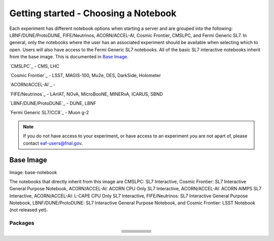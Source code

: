 *********
Getting started - Choosing a Notebook
*********

Each experiment has different notebook options when starting a server and are grouped into the following: LBNF/DUNE/ProtoDUNE, FIFE/Neutrinos, ACORN/ACCEL-AI, Cosmic Frontier, CMSLPC, and Fermi Generic SL7. In general, only the notebooks where the user has an associated experiment should be available when selecting which to open. Users will also have access to the Fermi Generic SL7 notebooks. All of the basic SL7 interactive notebooks inherit from the base image. This is documented in `Base Image`_.  

`CMSLPC`_ - CMS, LHC

`Cosmic Frontier`_ - LSST, MAGIS-100, Mu2e, DES, DarkSide, Holometer

`ACORN/ACCEL-AI`_ - 

`FIFE/Neutrinos`_ - LArIAT, NOvA, MicroBooNE, MINERvA, ICARUS, SBND

`LBNF/DUNE/ProtoDUNE`_ - DUNE, LBNF

`Fermi Generic SL7/CC8`_ - Muon g-2

.. note::

   If you do not have access to your experiment, or have access to an experiment you are not apart of, please contact eaf-users@fnal.gov.

Base Image
---------------
Image: base-notebook

The notebooks that directly inherit from this image are CMSLPC: SL7 Interactive, Cosmic Frontier: SL7 Interactive General Purpose Notebook, ACORN/ACCEL-AI: ACORN CPU Only SL7 Interactive, ACORN/ACCEL-AI: ACORN AIMPS SL7 Interactive, ACORN/ACCEL-AI: L-CAPE CPU Only SL7 Interactive, FIFE/Neutrinos: SL7 Interactive General Purpose Notebook, LBNF/DUNE/ProtoDUNE: SL7 Interactive General Purpose Notebook, and Cosmic Frontier: LSST Notebook (not released yet). 

Packages
~~~~~~~~~

.. table:: 
   :align: center

   +----------------------------------------+--------------------------------+------------------------+--------------------------+------------------------+
   | .. centered: jupyterlab-system-monitor | .. centered: krb5-workstation  | .. centered: krb5-libs | .. centered: nss wrapper | .. centered: krb5.conf |
   +----------------------------------------+--------------------------------+------------------------+--------------------------+------------------------+
   | .. centered: fonts-liberation          | .. centered: json-passwd       | .. centered: gcc       | .. centered: gettext     | .. centered: bzip2     |
   +----------------------------------------+--------------------------------+------------------------+--------------------------+------------------------+
   | .. centered: ca-certificates           | .. centered: sudo              | .. centered: locales   | .. centered: run-one     | .. centered: wget      |
   +----------------------------------------+--------------------------------+------------------------+--------------------------+------------------------+
   | .. centered: python-requests           | .. centered: ipywidgets        | .. centered: tcpdump   | .. centered: sssd-client | .. centered: openssl   |
   +----------------------------------------+--------------------------------+------------------------+--------------------------+------------------------+
   | .. centered: jupyterlab-drawio         | .. centered: emacs             | .. centered: git       | .. centered: unzip       | .. centered: rsync     |
   +----------------------------------------+--------------------------------+------------------------+--------------------------+------------------------+
   | .. centered: typing-extensions         | .. centered: nano              | .. centered: vim       | .. centered: miniforge   | .. centered: tini      |
   +----------------------------------------+--------------------------------+------------------------+--------------------------+------------------------+
   | .. centered: nb_conda_kernals          | .. centered: jupyterhub        | .. centered: notebook  | .. centered: jupyterlab  | .. centered: net-tools |
   +----------------------------------------+--------------------------------+------------------------+--------------------------+------------------------+
   | .. centered: jupyter_server            | .. centered: jupyterlab-it     | .. centered: ssh.conf  | .. centered: rpm         | .. centered: --        | 
   +----------------------------------------+--------------------------------+------------------------+--------------------------+------------------------+
